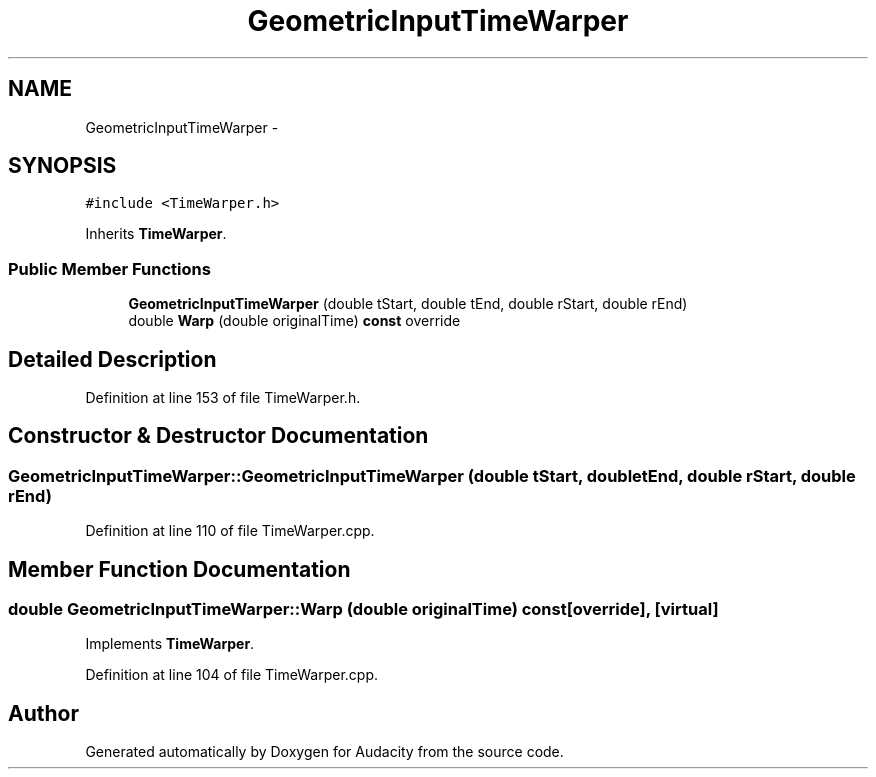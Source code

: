 .TH "GeometricInputTimeWarper" 3 "Thu Apr 28 2016" "Audacity" \" -*- nroff -*-
.ad l
.nh
.SH NAME
GeometricInputTimeWarper \- 
.SH SYNOPSIS
.br
.PP
.PP
\fC#include <TimeWarper\&.h>\fP
.PP
Inherits \fBTimeWarper\fP\&.
.SS "Public Member Functions"

.in +1c
.ti -1c
.RI "\fBGeometricInputTimeWarper\fP (double tStart, double tEnd, double rStart, double rEnd)"
.br
.ti -1c
.RI "double \fBWarp\fP (double originalTime) \fBconst\fP  override"
.br
.in -1c
.SH "Detailed Description"
.PP 
Definition at line 153 of file TimeWarper\&.h\&.
.SH "Constructor & Destructor Documentation"
.PP 
.SS "GeometricInputTimeWarper::GeometricInputTimeWarper (double tStart, double tEnd, double rStart, double rEnd)"

.PP
Definition at line 110 of file TimeWarper\&.cpp\&.
.SH "Member Function Documentation"
.PP 
.SS "double GeometricInputTimeWarper::Warp (double originalTime) const\fC [override]\fP, \fC [virtual]\fP"

.PP
Implements \fBTimeWarper\fP\&.
.PP
Definition at line 104 of file TimeWarper\&.cpp\&.

.SH "Author"
.PP 
Generated automatically by Doxygen for Audacity from the source code\&.
